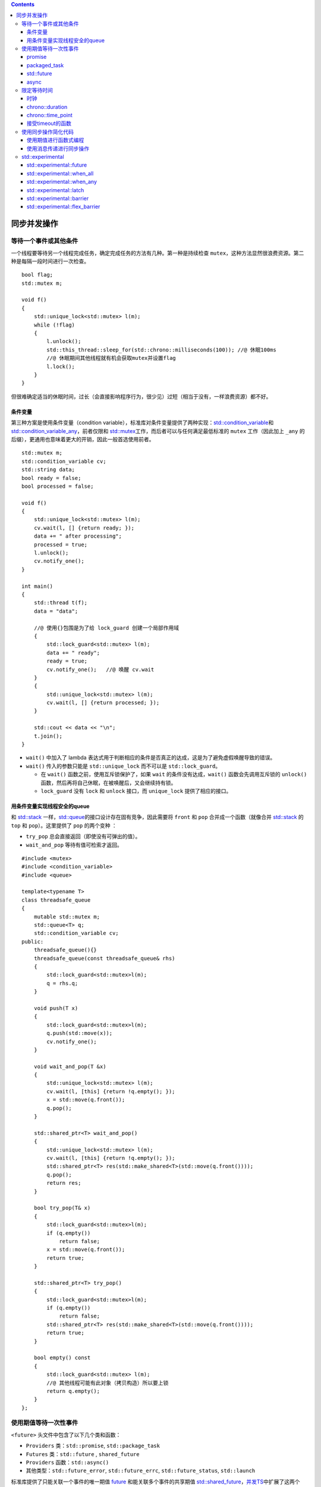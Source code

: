.. contents::
   :depth: 3
..

同步并发操作
============

等待一个事件或其他条件
----------------------

一个线程要等待另一个线程完成任务，确定完成任务的方法有几种。第一种是持续检查
``mutex``\ ，这种方法显然很浪费资源。第二种是每隔一段时间进行一次检查。

::

   bool flag;
   std::mutex m;

   void f()
   {
       std::unique_lock<std::mutex> l(m);
       while (!flag)
       {
           l.unlock();
           std::this_thread::sleep_for(std::chrono::milliseconds(100)); //@ 休眠100ms
           //@ 休眠期间其他线程就有机会获取mutex并设置flag
           l.lock();
       }
   }

但很难确定适当的休眠时间，过长（会直接影响程序行为，很少见）过短（相当于没有，一样浪费资源）都不好。

条件变量
~~~~~~~~

第三种方案是使用条件变量（condition
variable），标准库对条件变量提供了两种实现：\ `std::condition_variable <https://en.cppreference.com/w/cpp/thread/condition_variable>`__\ 和
`std::condition_variable_any <https://en.cppreference.com/w/cpp/thread/condition_variable_any>`__\ ，前者仅限和
`std::mutex <https://en.cppreference.com/w/cpp/thread/mutex>`__\ 工作，而后者可以与任何满足最低标准的
``mutex`` 工作（因此加上 ``_any``
的后缀），更通用也意味着更大的开销，因此一般首选使用前者。

::

   std::mutex m;
   std::condition_variable cv;
   std::string data;
   bool ready = false;
   bool processed = false;

   void f()
   {
       std::unique_lock<std::mutex> l(m);
       cv.wait(l, [] {return ready; });
       data += " after processing";
       processed = true;
       l.unlock();
       cv.notify_one();
   }

   int main()
   {
       std::thread t(f);
       data = "data";

       //@ 使用{}包围是为了给 lock_guard 创建一个局部作用域
       {
           std::lock_guard<std::mutex> l(m);
           data += " ready";
           ready = true;
           cv.notify_one();   //@ 唤醒 cv.wait
       }
       {
           std::unique_lock<std::mutex> l(m);
           cv.wait(l, [] {return processed; });
       }

       std::cout << data << "\n";
       t.join();
   }

-  ``wait()`` 中加入了 lambda
   表达式用于判断相应的条件是否真正的达成，这是为了避免虚假唤醒导致的错误。
-  ``wait()`` 传入的参数只能是 ``std::unique_lock`` 而不可以是
   ``std::lock_guard``\ 。

   -  在 ``wait()`` 函数之前，使用互斥锁保护了，如果 ``wait``
      的条件没有达成，\ ``wait()`` 函数会先调用互斥锁的 ``unlock()``
      函数，然后再将自己休眠，在被唤醒后，又会继续持有锁。
   -  ``lock_guard`` 没有 ``lock`` 和 ``unlock`` 接口，而
      ``unique_lock`` 提供了相应的接口。

用条件变量实现线程安全的queue
~~~~~~~~~~~~~~~~~~~~~~~~~~~~~

和 `std::stack <https://en.cppreference.com/w/cpp/container/stack>`__
一样，\ `std::queue <https://en.cppreference.com/w/cpp/container/queue>`__\ 的接口设计存在固有竞争，因此需要将
``front`` 和 ``pop`` 合并成一个函数（就像合并
`std::stack <https://en.cppreference.com/w/cpp/container/stack>`__ 的
``top`` 和 ``pop``\ ）。这里提供了 ``pop`` 的两个变种 ：

-  ``try_pop`` 总会直接返回（即使没有可弹出的值）。
-  ``wait_and_pop`` 等待有值可检索才返回。

::

   #include <mutex>
   #include <condition_variable>
   #include <queue>

   template<typename T>
   class threadsafe_queue
   {
       mutable std::mutex m;
       std::queue<T> q;
       std::condition_variable cv;
   public:
       threadsafe_queue(){}
       threadsafe_queue(const threadsafe_queue& rhs)
       {
           std::lock_guard<std::mutex>l(m);
           q = rhs.q;
       }

       void push(T x)
       {
           std::lock_guard<std::mutex>l(m);
           q.push(std::move(x));
           cv.notify_one();
       }

       void wait_and_pop(T &x)
       {
           std::unique_lock<std::mutex> l(m);
           cv.wait(l, [this] {return !q.empty(); });
           x = std::move(q.front());
           q.pop();
       }

       std::shared_ptr<T> wait_and_pop()
       {
           std::unique_lock<std::mutex> l(m);
           cv.wait(l, [this] {return !q.empty(); });
           std::shared_ptr<T> res(std::make_shared<T>(std::move(q.front())));
           q.pop();
           return res;
       }

       bool try_pop(T& x)
       {
           std::lock_guard<std::mutex>l(m);
           if (q.empty())
               return false;
           x = std::move(q.front());
           return true;
       }

       std::shared_ptr<T> try_pop()
       {
           std::lock_guard<std::mutex>l(m);
           if (q.empty())
               return false;
           std::shared_ptr<T> res(std::make_shared<T>(std::move(q.front())));
           return true;
       }

       bool empty() const
       {
           std::lock_guard<std::mutex> l(m);
           //@ 其他线程可能有此对象（拷贝构造）所以要上锁
           return q.empty();
       }
   };

使用期值等待一次性事件
----------------------

``<future>`` 头文件中包含了以下几个类和函数：

-  ``Providers`` 类：\ ``std::promise``, ``std::package_task``
-  ``Futures`` 类：\ ``std::future`` , ``shared_future``
-  ``Providers`` 函数：\ ``std::async()``
-  其他类型：\ ``std::future_error``, ``std::future_errc``,
   ``std::future_status``, ``std::launch``

标准库提供了只能关联一个事件的唯一期值
`future <https://en.cppreference.com/w/cpp/thread/future>`__
和能关联多个事件的共享期值
`std::shared_future <https://en.cppreference.com/w/cpp/thread/shared_future>`__\ ，\ `并发TS <https://en.cppreference.com/w/cpp/experimental/concurrency>`__\ 中扩展了这两个类，分别为
`experimental::future <https://en.cppreference.com/w/cpp/experimental/future>`__\ 和
`experimental::shared_future <https://en.cppreference.com/w/cpp/experimental/shared_future>`__
。

最简单的一次性事件就是运行在后台的计算结果，而
`std::thread <https://en.cppreference.com/w/cpp/thread/thread>`__\ 不能获取返回值：

::

   int f()
   {
       return 1;
   }

   int main()
   {
       std::thread t(f); //@ 如何读取f的返回值？
       t.join();
   }

promise
~~~~~~~

`promise <https://en.cppreference.com/w/cpp/thread/promise>`__
是一个模板类

-  T 为 `promise <https://en.cppreference.com/w/cpp/thread/promise>`__
   对象保存的值的类型，R 可以是 ``void`` 类型，此时
   `promise::set_value <https://en.cppreference.com/w/cpp/thread/promise/set_value>`__
   不接受任何参数，仅用于通知关联的
   `future::get <https://en.cppreference.com/w/cpp/thread/future/get>`__
   解除阻塞。
-  `promise <https://en.cppreference.com/w/cpp/thread/promise>`__
   保存的值可被与之关联的
   `future <https://en.cppreference.com/w/cpp/thread/future>`__
   读取，读取操作可以发生在其它线程。
-  `promise <https://en.cppreference.com/w/cpp/thread/promise>`__ 允许
   ``move``
   语义(右值构造，右值赋值)，但不允许拷贝(拷贝构造、赋值)，\ `future <https://en.cppreference.com/w/cpp/thread/future>`__
   亦然。
-  `promise <https://en.cppreference.com/w/cpp/thread/promise>`__ 和
   `future <https://en.cppreference.com/w/cpp/thread/future>`__
   合作共同实现了多线程间通信。

设置std::promise的值
^^^^^^^^^^^^^^^^^^^^

`promise::set_value <https://en.cppreference.com/w/cpp/thread/promise/set_value>`__
可以设置 `promise <https://en.cppreference.com/w/cpp/thread/promise>`__
中保存的值，该值最终会被与之关联的
`future::get <https://en.cppreference.com/w/cpp/thread/future/get>`__
读取到。

-  `promise::set_value <https://en.cppreference.com/w/cpp/thread/promise/set_value>`__
   只能被调用一次，多次调用会抛出
   `future_error <https://en.cppreference.com/w/cpp/thread/future_error>`__
   异常。事实上
   `promise::set_value <https://en.cppreference.com/w/cpp/thread/promise/set_value>`__
   函数会改变
   `promise <https://en.cppreference.com/w/cpp/thread/promise>`__
   的状态为 ``ready``\ ，再次调用时发现状态已要是
   ``reday``\ 了，则抛出异常。

::

   #include <iostream> 
   #include <thread>  
   #include <string>   
   #include <future>   
   #include <chrono>  
   using namespace std::chrono;

   void read(std::future<std::string> *future) {
       //@ future会一直阻塞，一直到有值到来
       std::cout << future->get() << std::endl;
   }

   int main() {
       //@ promise 相当于生产者
       std::promise<std::string> promise;
       //@ future 相当于消费者, 右值构造
       std::future<std::string> future = promise.get_future();
       //@ 另一线程中通过future来读取promise的值
       std::thread t(read, &future);
       //@ 让read等一会儿:)
       std::this_thread::sleep_for(seconds(1));
       
       promise.set_value("hello future");
       t.join();

       return 0;
   }

-  在 `promise <https://en.cppreference.com/w/cpp/thread/promise>`__
   构造时，\ `promise <https://en.cppreference.com/w/cpp/thread/promise>`__
   对象会与共享状态关联起来，这个共享状态可以存储一个 T
   类型的值或者一个由 ``std::exception`` 派生出来的异常值。
-  通过
   `promise::get_future <https://en.cppreference.com/w/cpp/thread/promise/get_future>`__
   调用获得的
   `future <https://en.cppreference.com/w/cpp/thread/future>`__ 与
   `promise <https://en.cppreference.com/w/cpp/thread/promise>`__
   共享相同的共享状态。

当std::promise不设置值
^^^^^^^^^^^^^^^^^^^^^^

如果 `promise <https://en.cppreference.com/w/cpp/thread/promise>`__
直到销毁时，都未设置过任何值，则
`promise <https://en.cppreference.com/w/cpp/thread/promise>`__
会在析构时自动设置为
`future_error <https://en.cppreference.com/w/cpp/thread/future_error>`__\ ，这会造成
`future::get <https://en.cppreference.com/w/cpp/thread/future/get>`__
抛出
`future_error <https://en.cppreference.com/w/cpp/thread/future_error>`__
异常。

::

   void read(std::future<int> future) {
       try {
           future.get();
       }
       catch (std::future_error &e) {
           std::cerr << e.code() << "\n" << e.what() << std::endl;
       }
   }

   int main() {
       std::thread thread;
       {
           std::promise<int> promise;
           thread = std::thread(read, promise.get_future());
       }
       thread.join();

       return 0;
   }

将异常存储于期值中
^^^^^^^^^^^^^^^^^^

通过\ `promise::set_exception <https://en.cppreference.com/w/cpp/thread/promise/set_exception>`__
函数可以设置自定义异常，该异常最终会被传递到
`future <https://en.cppreference.com/w/cpp/thread/future>`__ ，并在其
`future::get <https://en.cppreference.com/w/cpp/thread/future/get>`__
函数中被抛出。

::

   int f(int x)
   {
       if (x < 0)
       {
           throw std::out_of_range("x < 0");
       }
       return 1;
   }

   int main()
   {
       std::promise<int> ps;
       auto ft = ps.get_future();
       std::thread t([&ps]
       {
           try
           {
               ps.set_value(f(-1)); //@ 此时还没有存储异常
           }
           catch (...)
           {
               ps.set_exception(std::current_exception()); //@ 存储异常
           }
       });
       t.join();
       ft.get(); 
   }

`promise <https://en.cppreference.com/w/cpp/thread/promise>`__
支持自定义异常：

::

   #include <iostream>
   #include <future>
   #include <thread>
   #include <exception>  
   #include <stdexcept>  

   void catch_error(std::future<void> &future) {
       try {
           future.get();
       }
       catch (std::logic_error &e) {
           std::cerr << "logic_error: " << e.what() << std::endl;
       }
   }

   int main() {
       std::promise<void> promise;
       std::future<void> future = promise.get_future();

       std::thread thread(catch_error, std::ref(future));
       //@ 自定义异常需要使用make_exception_ptr转换一下
       promise.set_exception(
           std::make_exception_ptr(std::logic_error("caught")));

       thread.join();
       return 0;
   }

std::promise所在线程退出
^^^^^^^^^^^^^^^^^^^^^^^^

`promise <https://en.cppreference.com/w/cpp/thread/promise>`__
支持定制线程退出时的行为：

-  `promise::set_value_at_thread_exit <https://en.cppreference.com/w/cpp/thread/promise/set_value_at_thread_exit>`__
   设置共享状态的值，但是不将共享状态的标志设置为
   ``ready``\ ，当线程退出时该
   `promise <https://en.cppreference.com/w/cpp/thread/promise>`__
   对象会自动设置为 ``ready``\ 。如果某个
   `future <https://en.cppreference.com/w/cpp/thread/future>`__ 对象与该
   `promise <https://en.cppreference.com/w/cpp/thread/promise>`__
   对象的共享状态相关联，并且该
   `future <https://en.cppreference.com/w/cpp/thread/future>`__ 正在调用
   `future::get <https://en.cppreference.com/w/cpp/thread/future/get>`__\ ，则调用
   `future::get <https://en.cppreference.com/w/cpp/thread/future/get>`__
   的线程会被阻塞，当线程退出时，调用
   `future::get <https://en.cppreference.com/w/cpp/thread/future/get>`__
   的线程解除阻塞，同时返回
   `promise::set_value_at_thread_exit <https://en.cppreference.com/w/cpp/thread/promise/set_value_at_thread_exit>`__
   所设置的值。注意，该函数已经设置了
   `promise <https://en.cppreference.com/w/cpp/thread/promise>`__
   共享状态的值
-  `promise::set_exception_at_thread_exit <https://en.cppreference.com/w/cpp/thread/promise/set_exception_at_thread_exit>`__
   线程退出时，\ `future <https://en.cppreference.com/w/cpp/thread/future>`__
   则抛出该函数指定的异常。

packaged_task
~~~~~~~~~~~~~

`packaged_task <https://en.cppreference.com/w/cpp/thread/packaged_task>`__
对一个函数或可调用对象绑定一个期望，当
`packaged_task <https://en.cppreference.com/w/cpp/thread/packaged_task>`__
的对象被调用时，它就会调用相关函数或者可调用对象，将期望状态设置为就绪，返回值也会被存储为相关数据。

-  `packaged_task <https://en.cppreference.com/w/cpp/thread/packaged_task>`__
   的模板参数是一个函数签名，当实例化一个
   `packaged_task <https://en.cppreference.com/w/cpp/thread/packaged_task>`__
   对象时，需要传入一个函数或者可调用对象，这个函数或可调用对象需要指定能接收指定的参数和返回可转换为指定返回类型的值。
-  `packaged_task <https://en.cppreference.com/w/cpp/thread/packaged_task>`__
   支持 ``move``\ ，但不支持拷贝。

::

   #include <thread>   
   #include <future>  
   #include <iostream> 

   int sum(int a, int b) {
       return a + b;
   }

   int main() {
       std::packaged_task<int(int, int)> task(sum);
       std::future<int> future = task.get_future();
       std::thread t(std::move(task), 1, 2);
       //@ 等待异步计算结果
       std::cout << "1 + 2 => " << future.get() << std::endl;

       t.join();
       return 0;
   }

packaged_task::valid
^^^^^^^^^^^^^^^^^^^^

`packaged_task <https://en.cppreference.com/w/cpp/thread/packaged_task>`__
除了可以通过可调用对象构造外，还支持缺省构造。但此时构造的对象不能直接使用，需通过右值赋值操作设置了可调用对象或函数后才可使用。判断一个
`packaged_task <https://en.cppreference.com/w/cpp/thread/packaged_task>`__
是否可使用，可通过其成员函数
`packaged_task::valid <https://en.cppreference.com/w/cpp/thread/packaged_task/valid>`__
来判断。

::

   int main() {
       std::packaged_task<void()> task; //@ 缺省构造、默认构造
       std::cout << std::boolalpha << task.valid() << std::endl; //@ false

       std::packaged_task<void()> task2(std::move(task)); //@ 移动构造
       std::cout << std::boolalpha << task.valid() << std::endl; //@ false

       task = std::packaged_task<void()>([]() {});  //@ 移动赋值, 可调用对象
       std::cout << std::boolalpha << task.valid() << std::endl; //@ true

       return 0;
   }

packaged_task::operator()
^^^^^^^^^^^^^^^^^^^^^^^^^

`packaged_task::operator() <https://en.cppreference.com/w/cpp/thread/packaged_task/operator()>`__
的返回值是 ``void``\ ，即无返回值。因为
`packaged_task <https://en.cppreference.com/w/cpp/thread/packaged_task>`__
的设计主要是用来进行异步调用，因此
`packaged_task::operator() <https://en.cppreference.com/w/cpp/thread/packaged_task/operator()>`__
的计算结果是通过
`future::get <https://en.cppreference.com/w/cpp/thread/future/get>`__
来获取的。该函数会忠实地将计算结果反馈给
`future <https://en.cppreference.com/w/cpp/thread/future>`__
，即使抛出异常(此时
`future::get <https://en.cppreference.com/w/cpp/thread/future/get>`__
也会抛出同样的异常)。

::

   int main() {
       std::packaged_task<void()> convert([]() {
           throw std::logic_error("will catch in future");
       });
       std::future<void> future = convert.get_future();

       convert(); //@ 异常不会在此处抛出

       try {
           future.get();
       }
       catch (std::logic_error &e) {
           std::cerr << typeid(e).name() << ": " << e.what() << std::endl;
       }

       return 0;
   }

std::packaged_taskn所在线程退出时
^^^^^^^^^^^^^^^^^^^^^^^^^^^^^^^^^

`packaged_task::make_ready_at_thread_exit <https://en.cppreference.com/w/cpp/thread/packaged_task/make_ready_at_thread_exit>`__
函数接收的参数与
`packaged_task::operator() <https://en.cppreference.com/w/cpp/thread/packaged_task/operator()>`__
一样，行为也一样。只有一点差别，那就是不会将计算结果立刻反馈给
`future <https://en.cppreference.com/w/cpp/thread/future>`__\ ，而是在其执行时所在的线程结束后，
`future::get <https://en.cppreference.com/w/cpp/thread/future/get>`__
才会取得结果。

std::packaged_task::reset
^^^^^^^^^^^^^^^^^^^^^^^^^

与 `promise <https://en.cppreference.com/w/cpp/thread/promise>`__
不一样， `promise <https://en.cppreference.com/w/cpp/thread/promise>`__
仅可以执行一次
`promise::set_value <https://en.cppreference.com/w/cpp/thread/promise/set_value>`__
或
`promise::set_exception <https://en.cppreference.com/w/cpp/thread/promise/set_exception>`__
函数，但
`packaged_task <https://en.cppreference.com/w/cpp/thread/packaged_task>`__
可以执行多次，其奥秘就是
`packaged_task::reset <https://en.cppreference.com/w/cpp/thread/packaged_task/reset>`__
函数。\ `packaged_task::reset <https://en.cppreference.com/w/cpp/thread/packaged_task/reset>`__
重新构造了
`promise <https://en.cppreference.com/w/cpp/thread/promise>`__
，\ `packaged_task::reset <https://en.cppreference.com/w/cpp/thread/packaged_task/reset>`__
操作并不会影响之前调用的\ `packaged_task::make_ready_at_thread_exit <https://en.cppreference.com/w/cpp/thread/packaged_task/make_ready_at_thread_exit>`__
结果，也即之前的定制的行为在线程退出时仍会发生。

多线程GUI更新示例
^^^^^^^^^^^^^^^^^

很多GUI架构要求用指定线程更新GUI，如果另一个线程要更新GUI，就需要发送信消息给指定线程。使用
`packaged_task <https://en.cppreference.com/w/cpp/thread/packaged_task>`__
即可实现此功能。

::

   std::mutex m;
   std::deque<std::packaged_task<void()>> d;

   //@ 更新GUI的线程
   void gui_thread()
   {
       while (!gui_shutdown_message_received()) //@ 未收到终止消息则一直轮询
       {
           process_gui_message(); //@ 处理收到的消息
           std::packaged_task<void()> pt;
           {
               std::lock_guard<std::mutex> l(m);
               if (d.empty())
                   continue; //@ 任务队列为空时，继续循环
               pt = std::move(d.front());
               d.pop_front();
           }
           pt(); //@ 执行任务，当任务执行完成时，其状态会被设置为就绪状态
       }
   }

   std::thread t(gui_thread);

   //@ 将一个任务传入队列
   template<typename F>
   std::future<void> postTask(F f)
   {
       std::packaged_task<void()> pt(f); //@ 提供一个打包好的任务
       std::future<void> res = pt.get_future(); //@ 获取期望
       std::lock_guard<std::mutex> l(m);
       d.push_back(std::move(pt));
       return res;
   }

std::future
~~~~~~~~~~~

-  `future::get <https://en.cppreference.com/w/cpp/thread/future/get>`__
   会一直阻塞，直到获取到结果或异步任务抛出异常。
-  `future::share <https://en.cppreference.com/w/cpp/thread/future/share>`__
   允许
   ``move``\ ，但是不允许拷贝。。\ `future::share <https://en.cppreference.com/w/cpp/thread/future/share>`__
   通过引用计数的方式实现了多实例共享同一状态，但有计数就伴随着同步开销(无锁的原子操作也是有开销的)，性能会稍有下降。因此
   C++11 要求程序员显式调用该函数，以表明用户对由此带来的开销负责。
-  `future::wait <https://en.cppreference.com/w/cpp/thread/future/wait>`__
   等待，直到数据就绪。数据就绪时，通过get函数，无等待即可获得数据。
-  `future::wait_for <https://en.cppreference.com/w/cpp/thread/future/wait_for>`__
   和
   `future::wait_until <https://en.cppreference.com/w/cpp/thread/future/wait_until>`__
   主要是用来进行超时等待的。\ `future::wait_for <https://en.cppreference.com/w/cpp/thread/future/wait_for>`__
   等待指定时长，
   `future::wait_until <https://en.cppreference.com/w/cpp/thread/future/wait_until>`__
   则等待到指定的时间点。返回值有3种状态：

   -  ``ready`` - 数据已就绪，可以通过get获取了。
   -  ``timeout`` - 超时，数据还未准备好。
   -  ``deferred`` - 这个和 ``std::async`` 相关，表明无需
      ``wait``\ ，异步函数将在 ``get`` 时执行。

-  `future::valid <https://en.cppreference.com/w/cpp/thread/future/valid>`__
   判断当前实例是否有效。\ `future <https://en.cppreference.com/w/cpp/thread/future>`__
   主要是用来获取异步任务结果的，作为消费方出现，单独构建出来的实例没意义，因此为
   ``false``\ 。当与其它生产方(Provider)通过共享状态关联后，才会变得有效，\ `future <https://en.cppreference.com/w/cpp/thread/future>`__
   才会发挥实际的作用。C++11
   中有下面几种Provider，从这些Provider可获得有效的
   `future <https://en.cppreference.com/w/cpp/thread/future>`__ 实例：

   -  `std::async <https://en.cppreference.com/w/cpp/thread/async>`__
   -  `promise::get_future <https://en.cppreference.com/w/cpp/thread/promise/get_future>`__
   -  `packaged_task::get_future <https://en.cppreference.com/w/cpp/thread/packaged_task/get_future>`__

共享状态
^^^^^^^^

共享状态其本质就是单生产者-单消费者的多线程并发模型。

无论是 `promise <https://en.cppreference.com/w/cpp/thread/promise>`__
还是
`packaged_task <https://en.cppreference.com/w/cpp/thread/packaged_task>`__
都是通过共享状态，实现与
`future <https://en.cppreference.com/w/cpp/thread/future>`__ 通信的。

shared_future
^^^^^^^^^^^^^

`future <https://en.cppreference.com/w/cpp/thread/future>`__\ 调用
`future::get <https://en.cppreference.com/w/cpp/thread/future/get>`__
后就无法再次
`future::get <https://en.cppreference.com/w/cpp/thread/future/get>`__\ ，也就是说只能获取一次数据，此外还会导致所在线程与其他线程数据不同步。\ `std::shared_future <https://en.cppreference.com/w/cpp/thread/shared_future>`__
就可以解决此问题。

::

   std::promise<int> ps;
   std::future<int> ft(ps.get_future());
   assert(ft.valid());
   std::shared_future<int> sf(std::move(ft));
   assert(!ft.valid());
   assert(sf.valid());

也可以直接构造：

::

   std::promise<int> ps;
   //@ std::future隐式转换为std::shared_future
   std::shared_future<int> sf(ps.get_future());

用
`future::share <https://en.cppreference.com/w/cpp/thread/future/share>`__
可以直接生成
`std::shared_future <https://en.cppreference.com/w/cpp/thread/shared_future>`__\ ，这样就可以直接用
``auto`` 简化声明
`std::shared_future <https://en.cppreference.com/w/cpp/thread/shared_future>`__
。

::

   std::promise<int> ps;
   auto sf = ps.get_future().share();

每一个
`std::shared_future <https://en.cppreference.com/w/cpp/thread/shared_future>`__\ 对象上返回的结果不同步，为了避免多线程访问同一
`std::shared_future <https://en.cppreference.com/w/cpp/thread/shared_future>`__\ 对象时的数据竞争就必须加锁保护。更好的方法是给每个线程拷贝一个
`std::shared_future <https://en.cppreference.com/w/cpp/thread/shared_future>`__\ 对象，这样就可以安全访问而无需加锁。

async
~~~~~

使用 `std::async <https://en.cppreference.com/w/cpp/thread/async>`__
可以启动一个异步任务，它返回一个持有计算结果的
`future <https://en.cppreference.com/w/cpp/thread/future>`__\ ，通过
`future::get <https://en.cppreference.com/w/cpp/thread/future/get>`__\ 即可阻塞线程，直到期值的状态为
``ready``\ 并返回该结果。

::

   #include <iostream>
   #include <thread>
   #include <future>

   int f()
   {
       return 1;
   }

   int main()
   {
       std::future<int> ft = std::async(f);
       std::cout << ft.get()<<"\n"; //@ 1
   }

`std::async <https://en.cppreference.com/w/cpp/thread/async>`__\ 和
`std::thread <https://en.cppreference.com/w/cpp/thread/thread>`__\ 一样支持额外的函数参数：

::

   //@ 函数
   int f(int);
   auto ft = std::async(f, 42);

   //@ 成员函数
   struct A {
       int x{0};
       int f(int)
       {
           x++;
           return 1;
       }
   };

   A a;
   auto ft1 = std::async(&A::f, &a, 42); //@ 调用 p->f(42),p是指向a的对象
   auto ft2 = std::async(&A::f, a, 42); //@ 调用 tmpa.f(42),tmpa是a的副本

   //@ 函数对象
   struct A {
       int operator()(int);
   };

   A a;
   auto ft1 = std::async(A(), 42); //@ 调用tmpa(42)，tmpa由A的移动构造函数获得
   auto ft2 = std::async(std::ref(a), 42); //@ 调用a(42)

`std::async <https://en.cppreference.com/w/cpp/thread/async>`__
还可以设置第一个参数为线程的创建策略：

-  ``std::launch::async``\ ：函数必须异步执行，即运行在不同的线程上。
-  ``std::launch::deferred``\ ：当其它线程调用
   `future::get <https://en.cppreference.com/w/cpp/thread/future/get>`__
   时，将调用非异步形式。
-  ``std::launch::async | std::launch::deferred``
   ：不指定时的默认启动策略是对两者进行或运算的结果。

::

   int f();
   auto ft1 = std::async(std::launch::async, f);
   auto ft2 = std::async(std::launch::deferred, f);
   auto ft3 = std::async(std::launch::async | std::launch::deferred, f);

限定等待时间
------------

超时方式：

-  一种是“时延”的超时方式，需要指定一段时间(例如，30毫秒)；处理持续时间的变量以
   ``_for`` 作为后缀。
-  另一种是“绝对”超时方式，需要指定一个时间点(例如，2020年1月30日)；处理绝对时间的变量以
   ``_until`` 作为后缀。

时钟
~~~~

对于标准库来说，时钟就是时间信息源。具体来说，时钟是提供了四种信息的类：

-  当前时间：如：
   `chrono::system_clock::now() <https://en.cppreference.com/w/cpp/chrono/system_clock/now>`__
-  时间类型：\ `chrono::time_point <https://en.cppreference.com/w/cpp/chrono/time_point>`__
-  时钟节拍（一个嘀嗒的周期）：一般一秒有25个节拍，一个周期则为
   `std::ratio <https://en.cppreference.com/w/cpp/numeric/ratio/ratio>`__
-  通过时钟节拍的分布，判断时钟是否稳定（steady，匀速）：

   -  `chrono::system_clock <https://en.cppreference.com/w/cpp/chrono/system_clock>`__
      是不稳定的，它代表了系统时钟的“实际时间”，并且提供了函数可将时间点转化为time_t
      类型的值。因为时钟是可调的，这种调节可能造成的是，首次调用
      ``now()`` 返回的时间要早于上次调用 ``now()``
      所返回的时间，这就违反了节拍频率的均匀分布。
   -  `chrono::steady_clock <https://en.cppreference.com/w/cpp/chrono/steady_clock>`__
      能够提供一个稳定时钟。
   -  `chrono::steady_clock <https://en.cppreference.com/w/cpp/chrono/high_resolution_clock>`__
      最小节拍最高精度的时钟。

打印当前的系统时间：

::

   #include <iostream>
   #include <ctime>
   #include <chrono>
   #include <iomanip>

   int main()
   {
       std::chrono::system_clock::time_point now = std::chrono::system_clock::now();
       std::time_t now_c = std::chrono::system_clock::to_time_t(now);
       //@  %F即%Y-%m-%d，%T即%H:%M:%S
       std::cout << std::put_time(std::localtime(&now_c),"%F %T")<<"\n"; 
   }

chrono::duration
~~~~~~~~~~~~~~~~

标准库提供了表示时间间隔类型的 `chrono::duration
<> <https://en.cppreference.com/w/cpp/chrono/duration>`__
,它是一个函数模板：

-  第一个模板参数是一个类型表示(比如，\ ``int``\ ，\ ``long`` 或
   ``double``)。
-  第二个模板参数是指定部分，表示每一个单元所用秒数。

::

   std::chrono::duration<short, std::ratio<60, 1>> //@ 分钟级
   std::chrono::duration<double, std::ratio<1, 1000>> //@ 毫秒级

标准库在 ``std::chrono`` 命名空间内，为延时变量提供一系列预定义类型：

-  ``chrono::nanoseconds`` (纳秒)
-  ``chrono::microseconds`` (微秒)
-  ``chrono::milliseconds`` (毫秒)
-  ``chrono::seconds`` (秒)
-  ``chrono::minutes`` (分)
-  ``chrono::hours`` (时)

不同
`chrono::duration <https://en.cppreference.com/w/cpp/chrono/duration>`__
之间的转换使用 ``chrono::duration_cast<>``\ ：

::

   std::chrono::milliseconds ms(54802);
   //@ 这里的结果就是截断的，而不是进行了舍入，所以s最后的值将为54
   std::chrono::seconds s=
          std::chrono::duration_cast<std::chrono::seconds>(ms);

在时延中可以通过 ``count()`` 成员函数获得单位时间的数量。例如：

::

   std::chrono::milliseconds(1234).count(); //@ 结果是 1234

`chrono::duration <https://en.cppreference.com/w/cpp/chrono/duration>`__
支持四则运算：

::

   using namespace std::chrono_literals;
   auto x = 1h;
   auto y = 15min;
   auto z = x - 2 * y;
   std::cout << z.count(); //@ 30

使用
`chrono::duration <https://en.cppreference.com/w/cpp/chrono/duration>`__
即可设置等待时间：

::

   std::future<int> f=std::async(some_task);
   if(f.wait_for(std::chrono::milliseconds(35))==std::future_status::ready)
     do_something_with(f.get());

-  基于时延的等待是使用内部库提供的稳定时钟，来进行计时的；所以，即使系统时钟在等待时被调整(向前或向后)，35毫秒的时延在这里意味着，的确耗时35毫秒。

-  当然，难以预料的系统调度和不同操作系统的时钟精度都意味着：在线程中，从调用到返回的实际时间可能要比35毫秒长。

C++14 的
`std::chrono_literals <https://en.cppreference.com/w/cpp/language/user_literal%23Standard_library>`__
提供了表示时间的后缀：

::

   using namespace std::chrono_literals;
   auto x = 45min; //@ 等价于std::chrono::minutes(45)
   std::cout << x.count(); //@ 45
   auto y = std::chrono::duration_cast<std::chrono::seconds>(x);
   std::cout << y.count(); //@ 2700
   auto z = std::chrono::duration_cast<std::chrono::hours>(x);
   std::cout << z.count(); //@ 0（转换会截断）

标准库通过字面值运算符模板实现此后缀功能:

::

   constexpr std::chrono::minutes operator ""min(unsigned long long m)
   {
       return std::chrono::minutes(m);
   }

chrono::time_point
~~~~~~~~~~~~~~~~~~

`chrono::time_point<> <https://en.cppreference.com/w/cpp/chrono/time_point>`__
是表示时间点的模板：

-  第一个参数用来指定所要使用的时钟。
-  第二个函数参数用来表示时间的计量单位。

::

   std::chrono::time_point<std::chrono::system_clock, std::chrono::seconds>

可以通过对指定
`chrono::time_point <https://en.cppreference.com/w/cpp/chrono/time_point>`__
类型使用
`chrono::time_since_epoch <https://en.cppreference.com/w/cpp/chrono/time_point/time_since_epoch>`__
来获取时间戳。这个成员函数会返回一个时延值，这个时延值是指定时间点到时钟的
unix 时间戳锁用时。

::

   const auto p1 = std::chrono::system_clock::now();
   std::cout << "hours since epoch: "
       << std::chrono::duration_cast<std::chrono::seconds>(
       p1.time_since_epoch()).count()
       << '\n';

`chrono::time_point <https://en.cppreference.com/w/cpp/chrono/time_point>`__
可以加减
`chrono::duration <https://en.cppreference.com/w/cpp/chrono/duration>`__
来获得一个新的时间点：

::

   using namespace std::chrono_literals;
   auto x = std::chrono::high_resolution_clock::now();
   auto y = x + 1s;
   std::cout << std::chrono::duration_cast<std::chrono::milliseconds>(y - x).count();

两个
`chrono::time_point <https://en.cppreference.com/w/cpp/chrono/time_point>`__
也能相减：

::

   auto start = std::chrono::high_resolution_clock::now();
   doSomething();
   auto stop = std::chrono::high_resolution_clock::now();
   std::cout << std::chrono::duration_cast<std::chrono::milliseconds>(stop - start).count();

使用绝对的时间点来设置等待时间：

::

   std::condition_variable cv;
   bool done;
   std::mutex m;

   bool wait_loop()
   {
       const auto timeout = std::chrono::steady_clock::now() + std::chrono::milliseconds(500);
       std::unique_lock<std::mutex> l(m);
       while (!done)
       {
           if (cv.wait_until(l, timeout) == std::cv_status::timeout) break;
       }
       return done;
   }

接受timeout的函数
~~~~~~~~~~~~~~~~~

``timeout`` 可以用于休眠，比如
`std::this_thread::sleep_for <https://en.cppreference.com/w/cpp/thread/sleep_for>`__
和
`std::this_thread::sleep_until <https://en.cppreference.com/w/cpp/thread/sleep_until>`__\ ，此外
``timeout`` 还能配合条件变量、期值甚至 ``mutex`` 使用。

`std::mutex <https://en.cppreference.com/w/cpp/thread/mutex>`__\ 和
`std::recursive_mutex <https://en.cppreference.com/w/cpp/thread/recursive_mutex>`__
不支持timeout，而
`std::timed_mutex <https://en.cppreference.com/w/cpp/thread/timed_mutex>`__\ 和
`std::recursive_timed_mutex <https://en.cppreference.com/w/cpp/thread/recursive_timed_mutex>`__
支持，它们提供了
`try_lock_for <https://en.cppreference.com/w/cpp/thread/timed_mutex/try_lock_for>`__
和
`try_lock_until <https://en.cppreference.com/w/cpp/thread/timed_mutex/try_lock_until>`__
。

支持timeout的函数有：

|image0|

使用同步操作简化代码
--------------------

使用期值进行函数式编程
~~~~~~~~~~~~~~~~~~~~~~

FP(functional programming) 不会改变外部状态，不修改共享数据就不存在 race
condition，因此也就没有必要使用锁。

以快速排序为例：

|image1|

快速排序的顺序实现（虽然接口是函数式，但考虑到FP实现需要大量拷贝操作，所以内部使用命令式）。

::

   template<typename T>
   std::list<T> quicksort(std::list<T> lst)
   {
       if (lst.empty())
           return lst;
       std::list<T> res;
       //@ std::list::splice用于转移另一个list中的元素到目标list
       res.splice(res.begin(), lst, lst.begin()); //@ 将lst的首元素移到res中
       const T& firstVl = *res.begin();
       //@ std::partition按条件在原容器上划分为两部分
       //@ 并返回划分点（第一个不满足条件元素）的迭代器
       auto it = std::partition(lst.begin(), lst.end(), [&](const T& x) {return x < firstVl; });
       std::list<T> low;
       low.splice(low.end(),lst,lst.begin(),it); //@ 转移左半部分到low
       auto l(quicksort(std::move(low)));
       auto r(quicksort(std::move(lst)));
       res.splice(res.end(),r);
       res.splice(res.begin(), l);
       return res;
   }

使用期值实现并行的快速排序：

::

   template<typename T>
   std::list<T> quicksort_fp(std::list<T> lst)
   {
       if (lst.empty())
           return lst;
       std::list<T> res;
       res.splice(res.begin(), lst, lst.begin());
       const T& firstVl = *res.begin();
       auto it = std::partition(lst.begin(), lst.end(), [&](const T& x) {return x < firstVl; });
       std::list<T> low;
       low.splice(low.end(), lst, lst.begin(), it);
       //@ 用另一个线程对左半部分排序
       std::future<std::list<T>> l(std::async(&quicksort_fp<T>, std::move(low)));
       auto r(quicksort_fp(std::move(lst)));
       res.splice(res.end(), r);
       res.splice(res.begin(), l.get()); // 获取future中的值
       return res;
   }

使用消息传递进行同步操作
~~~~~~~~~~~~~~~~~~~~~~~~

CSP(Communicating Sequential Processer)
的思路很简单，如果没有共享数据，每个线程可以完全独立地思考，其行为取决于收到的消息。因此每个线程实际上是一个状态机，收到一条消息时就以某种方式更新状态，并且还可能发送消息给其他线程。

真正的 CSP 没有共享数据，所有通信通过消息队列传递，但由于 C++
线程共享地址空间，因此无法强制实现这个要求。所以这就需要引入一些约定，作为应用或者库的作者，必须确保在线程间不会共享数据（当然为了通信，必须共享消息队列）。

考虑实现一个ATM应用，它需要处理取钱时和银行的交互，并控制物理机器对银行卡的反应。一个处理方法是分三个线程，分别处理物理机器、ATM逻辑、与银行的交互，线程间通过消息通讯而非共享数据，比如插卡时机器线程发送消息给逻辑线程，逻辑线程返回一条消息通知机器线程可以取出多少钱，一个简单的ATM逻辑的状态机建模如下：

|image2|

这个状态机可以用一个类实现，类中有一个表示状态的成员函数：

::

   struct card_inserted
   {
       std::string account;
   };

   class atm
   {
       messaging::receiver incoming;
       messaging::sender bank;
       messaging::sender interface_hardware;
       void (atm::*state)();
       std::string account;
       std::string pin;

       void waiting_for_card()
       {
           interface_hardware.send(display_enter_card());
           incoming.wait()
           .handle<card_inserted>([&](const card_inserted& msg)
           {
               account = msg.account;
               pin = "";
               interface_hardware.send(display_enter_pin());
               state = &atm::getting_pin;
           });
       }

       void getting_pin();
   public:
       void run()
       {
           state = &atm::waiting_for_card;
           try
           {
               for (;;) (this->*state)();
           }
           catch(const messaging::close_queue&) {}
       }
   };


   void atm::getting_pin()
   {
       incoming.wait()
       .handle<digit_pressed>([&](const digit_pressed& msg)
       {
           const unsigned pin_length = 4;
           pin += msg.digit;
           if (pin.length() == pin_length)
           {
               bank.send(verify_pin(account, pin, incoming));
               state = &atm::verifying_pin;
           }
       })
       .handle<clear_last_pressed>([&](const clear_last_pressed& msg)
       {
           if (!pin.empty()) pin.resize(pin.length() - 1);
       })
       .handle<cancel_pressed>([&](const cancel_pressed& msg)
       {
           state = &atm::done_processing;
       });
   }

这里不需要考虑同步和并发的问题，只要考虑在某个点接受和发送的消息。这个
ATM 逻辑的状态机与系统的其他部分各自运行在独立的线程上，这种设计方式称为
actor model，系统中有多个独立的 actor，actor
之间可以互相发送消息但不会共享状态，这种方式可以极大简化并发系统的设计。

std::experimental
-----------------

std::experimental::future
~~~~~~~~~~~~~~~~~~~~~~~~~

`并发TS <https://en.cppreference.com/w/cpp/experimental/concurrency>`__\ 中提供了
`experimental::promise <https://en.cppreference.com/w/cpp/experimental/concurrency/promise>`__
和
`experimental::packaged_task <https://en.cppreference.com/w/cpp/experimental/concurrency/packaged_task>`__\ ，与标准库唯一不同的是，它们返回
`experimental::future <https://en.cppreference.com/w/cpp/experimental/future>`__\ ，这个期值提供了持续性。

需要处理 `future <https://en.cppreference.com/w/cpp/thread/future>`__
的结果时，必须等待其调用成员函数，这很不方便。持续性带来的好处是数据就绪就进行处理，调用
`experimental::future::then <https://en.cppreference.com/w/cpp/experimental/future/then>`__\ 即可添加持续性。

::

   int f(std::experimental::future<int>);

   std::experimental::future<int> eft;
   auto ft1 = eft(); 
   /*
   std::experimental::future由本身的构造函数生成
   添加持续性并返回新的期值，该期值持有持续性调用的结果
   与std::async不同，不能传入f的参数
   因为参数已经在运行库中定义为了一个就绪的期值
   这里f的返回int，因此参数就是std::experimental::future<int>
   */
   auto ft2 = ft1.then(f);
   //@ then后原期值就无效了
   assert(!ft1.valid());
   assert(ft2.valid());

`std::async <https://en.cppreference.com/w/cpp/thread/async>`__\ 只能返回
`future <https://en.cppreference.com/w/cpp/thread/future>`__\ ，如果想返回
`experimental::future <https://en.cppreference.com/w/cpp/experimental/future>`__
则需要手动实现一个新的 ``async``\ ：

::

   template<typename F>
   std::experimental::future<decltype(std::declval<F>()())>
   new_async(F&& func)
   {
       std::experimental::promise<decltype(std::declval<F>()())> p;
       auto ft = p.get_future();
       std::thread t(
           [p = std::move(p), f = std::decay_t<F>(func)]() mutable {
               try {
                   p.set_value_at_thread_exit(f());
               } catch(...) {
                   p.set_exception_at_thread_exit(std::current_exception());
               }
           }
       );
       t.detach();
       return ft;
   }

假如要实现一个登录逻辑，将用户名和密码发送给后台验证，取得用户信息后更新到显示界面，串行实现如下：

::

   void process_login(const std::string& username, const std::string& password)
   {
       try {
           const user_id id = backend.authenticate_user(username, password);
           const user_data info_to_display = backend.request_current_info(id);
           update_display(info_to_display);
       } catch(std::exception& e) {
           display_error(e);
       }
   }

为了不阻塞UI线程，就需要异步实现：

::

   std::future<void> process_login(const std::string& username, const std::string& password)
   {
       return std::async(std::launch::async, [=] () {
           try {
               const user_id id = backend.authenticate_user(username, password);
               const user_data info_to_display = backend.request_current_info(id);
               update_display(info_to_display);
           } catch(std::exception& e) {
               display_error(e);
           }
       });
   }

但这个实现仍然会阻塞UI线程，为此就需要持续性的机制，每个任务完成后连接到前一个任务上：

::

   std::experimental::future<void> process_login(const std::string& username, const std::string& password)
   {
       return new_async([=] () {
           return backend.authenticate_user(username, password);
       })
       .then([] (std::experimental::future<user_id> id) {
           return backend.request_current_info(id.get());
       })
       .then([] (std::experimental::future<user_data> info_to_display) {
           try {
               update_display(info_to_display.get());
           } catch(std::exception& e) {
               display_error(e);
           }
       });
   }

如果调用后台函数内部阻塞，可能是因为需要等待消息通过网络或者完成一个数据库操作，而你还没有完成这些。你可能会把任务划分为多个独立部分，但它们仍会阻塞调用，最终仍会得到阻塞的线程。这时后台调用真正需要的是在数据准备好时返回就绪的期值，而不阻塞任何线程，所以这里用返回\ ``std::experimental::future<user_id>``
的 ``backend.async_authenticate_user`` 替代返回 ``user_id``
的\ ``backend.authenticate_user``\ ：

::

   std::experimental::future<void> process_login(const std::string& username, const std::string& password)
   {
       return backend.async_authenticate_user(username, password)
       .then([] (std::experimental::future<user_id> id) {
           return backend.async_request_current_info(id.get());
       })
       .then([] (std::experimental::future<user_data> info_to_display) {
           try {
               update_display(info_to_display.get());
           } catch(std::exception& e) {
               display_error(e);
           }
       });
   }

这样就是在异步函数链上就不存在阻塞了。最后这里还可以用泛型 lambda
来简化代码：

::

   std::experimental::future<void> process_login(const std::string& username, const std::string& password)
   {
      return backend.async_authenticate_user(username, password)
      .then([] (auto id) {
          return backend.async_request_current_info(id.get());
      })
      .then([] (auto info_to_display) {
          try {
              update_display(info_to_display.get());
          } catch(std::exception& e) {
              display_error(e);
          }
      });
   }

除了
`experimental::future <https://en.cppreference.com/w/cpp/experimental/future>`__\ ，支持持续性的还有
`experimental::shared_future <https://en.cppreference.com/w/cpp/experimental/shared_future>`__\ ：

::

   auto ft1 = new_async(some_function).share();
   auto ft2 = ft1.then([] (std::experimental::shared_future<some_data> data) {
       do_stuff(data);
   });
   auto ft3 = ft1.then([] (std::experimental::shared_future<some_data> data) {
       return do_other_stuff(data);
   });

std::experimental::when_all
~~~~~~~~~~~~~~~~~~~~~~~~~~~

使用 `std::async <https://en.cppreference.com/w/cpp/thread/async>`__
从多个期值中获取结果：

::

   std::future<FinalResult> process_data(std::vector<MyData>& vec)
   {
       const size_t chunk_size = whatever;
       std::vector<std::future<ChunkResult>> res;
       for (auto begin = vec.begin(), end = vec.end(); beg! = end;)
       {
           const size_t remaining_size = end - begin;
           const size_t this_chunk_size = std::min(remaining_size, chunk_size);
           res.push_back(std::async(process_chunk, begin, begin + this_chunk_size));
           begin += this_chunk_size;
       }
       return std::async([all_results = std::move(res)] () {
           std::vector<ChunkResult> v;
           v.reserve(all_results.size());
           for (auto& f: all_results)
           {
               v.push_back(f.get()); //@ 这里会导致反复唤醒，增加了很多开销
           }
           return gather_results(v);
       });
   }

使用
`experimental::when_all <https://en.cppreference.com/w/cpp/experimental/when_all>`__\ 可以避免反复唤醒导致的开销，为其传入一组需要等待的期值，将返回一个新的期值。当传入的所有期值都就绪时，则返回的期值就绪。

::

   std::experimental::future<FinalResult> process_data(std::vector<MyData>& vec)
   {
       const size_t chunk_size = whatever;
       std::vector<std::experimental::future<ChunkResult>> res;
       for (auto begin = vec.begin(), end = vec.end(); beg! = end;)
       {
           const size_t remaining_size = end - begin;
           const size_t this_chunk_size = std::min(remaining_size, chunk_size);
           res.push_back(new_async(process_chunk, begin, begin + this_chunk_size));
           begin += this_chunk_size;
       }
       return std::experimental::when_all(res.begin(), res.end())
       .then([] (std::future<std::vector<std::experimental::future<ChunkResult>>> ready_results)
       {
           std::vector<std::experimental::future<ChunkResult>>
           all_results = ready_results.get();
           std::vector<ChunkResult> v;
           v.reserve(all_results.size());
           for (auto& f: all_results)
           {
               v.push_back(f.get());
           }
           return gather_results(v);
       });
   }

std::experimental::when_any
~~~~~~~~~~~~~~~~~~~~~~~~~~~

在传入的期值中有一个就绪时，则
`experimental::when_any <https://en.cppreference.com/w/cpp/experimental/when_any>`__\ 返回的期值就绪：

::

   std::experimental::future<FinalResult>
   find_and_process_value(std::vector<MyData>& data)
   {
       const unsigned concurrency = std::thread::hardware_concurrency();
       const unsigned num_tasks = (concurrency > 0) ? concurrency : 2;
       std::vector<std::experimental::future<MyData*>> res;
       const auto chunk_size = (data.size() + num_tasks - 1) / num_tasks;
       auto chunk_begin = data.begin();
       std::shared_ptr<std::atomic<bool>> done_flag = std::make_shared<std::atomic<bool>>(false);
       for (unsigned i = 0; i < num_tasks; ++i)
       { 
           //@ 产生num_tasks个异步任务到res中
           auto chunk_end = (i < (num_tasks - 1)) ? chunk_begin + chunk_size : data.end();
           res.push_back(new_async([=] {
               for (auto entry = chunk_begin; !*done_flag && (entry != chunk_end); ++entry)
               {
                   if (matches_find_criteria(*entry))
                   {
                       *done_flag = true;
                       return &*entry;
                   }
               }
               return (MyData**)nullptr;
           }));
           chunk_begin = chunk_end;
       }
       std::shared_ptr<std::experimental::promise<FinalResult>> final_result =
           std::make_shared<std::experimental::promise<FinalResult>>();

       struct DoneCheck {
           std::shared_ptr<std::experimental::promise<FinalResult>> final_result;

           DoneCheck(std::shared_ptr<std::experimental::promise<FinalResult>> final_result_)
           : final_result(std::move(final_result_)) {}

           void operator()(
               std::experimental::future<std::experimental::when_any_result<
                   std::vector<std::experimental::future<MyData*>>>> res_param)
           {
               auto res = res_param.get();
               //@ 从就绪的期值中获取值
               MyData* const ready_result = res.futures[res.index].get(); 
               //@ 找到符合条件的值则处理结果并set_value
               if (ready_result)
               {
                   final_result->set_value(process_found_value(*ready_result));
               }
               else
               {
                   res.futures.erase(res.futures.begin() + res.index); //@ 否则丢弃值
                   if (!res.futures.empty())
                   { 
                       //@ 如果还有需要检查的值则再次调用when_any
                       std::experimental::when_any(res.futures.begin(), res.futures.end())
                       .then(std::move(*this));
                   }
                   else
                   { 
                       //@ 如果没有其他期值则在promise中设置一个异常
                       final_result->set_exception(std::make_exception_ptr(std::runtime_error("Not found")));
                   }
               }
           }
       };
       std::experimental::when_any(res.begin(), res.end()).then(DoneCheck(final_result));
       return final_result->get_future();
   }

``when_all`` 和 ``when_any``
除了可以接收一对迭代器，也可以直接接受期值：

::

   std::experimental::future<int> ft1 = new_async(f1);
   std::experimental::future<std::string> ft2 = new_async(f2);
   std::experimental::future<double> ft3 = new_async(f3);
   std::experimental::future<
       std::tuple<
           std::experimental::future<int>,
           std::experimental::future<std::string>,
           std::experimental::future<double>>> res =
       std::experimental::when_all(std::move(ft1), std::move(ft2), std::move(ft3));

std::experimental::latch
~~~~~~~~~~~~~~~~~~~~~~~~

`experimental::latch <https://en.cppreference.com/w/cpp/experimental/latch>`__
用一个计数器值构造，等待事件发生时就调用
`experimental::latch::count_down <https://en.cppreference.com/w/cpp/experimental/latch/count_down>`__\ 将计数器值减一，计数器值为0时则
`experimental::latch::is_ready <https://en.cppreference.com/w/cpp/experimental/latch/is_ready>`__
返回true，如果想让计数器减一并阻塞至0则可以调用
`experimental::latch::count_down_and_wait <https://en.cppreference.com/w/cpp/experimental/latch/count_down_and_wait>`__
用
`experimental::latch <https://en.cppreference.com/w/cpp/experimental/latch>`__
等待事件。

::

   void f()
   {
       const unsigned thread_count = ...;
       std::experimental::latch done(thread_count); //@ 用计数器值构造latch
       my_data data[thread_count];
       std::vector<std::future<void>> threads;
       for (unsigned i = 0; i < thread_count; ++i)
       {
           threads.push_back(std::async(std::launch::async, [&, i] {
               data[i] = make_data(i);
               done.count_down(); //@ 在进行下一步之前先递减计数器
               do_more_stuff();
           }));
       }
       done.wait(); //@ 等待至计数器为0
       process_data(data, thread_count);
   }

std::experimental::barrier
~~~~~~~~~~~~~~~~~~~~~~~~~~

一组处理数据的线程，处理过程中独立，无需同步，但在处理下一项数据前，必须要求所有线程完成任务。\ `experimental::barrier <https://en.cppreference.com/w/cpp/experimental/barrier>`__
就可以用于处理这种情况，它用线程的数量构造，调用\ `experimental::barrier::arrive_and_wait <https://en.cppreference.com/w/cpp/experimental/barrier/arrive_and_wait>`__\ 会阻塞至所有线程完成任务，当最后一个线程完成任务时，所有线程被释放，\ ``barrier``
被重置。如果想从线程集中移除线程，可以让该线程在 ``barrier``
上调用\ `experimental::barrier::arrive_and_drop <https://en.cppreference.com/w/cpp/experimental/barrier/arrive_and_drop>`__
。

::

   result_chunk process(data_chunk);
   std::vector<data_chunk> divide_into_chunks(data_block data, unsigned num_threads);

   void process_data(data_source& source, data_sink& sink) //@ 源数据和输出数据
   {
       const unsigned concurrency = std::thread::hardware_concurrency();
       const unsigned num_threads = (concurrency > 0) ? concurrency : 2;
       std::experimental::barrier b(num_threads); // 构造barrier
       std::vector<joining_thread> threads(num_threads);
       std::vector<data_chunk> chunks;
       result_block res;
       for (unsigned i = 0; i < num_threads; ++i)
       {
           threads[i] = joining_thread([&, i] {
               while (!source.done()) //@ 循环至处理完所有任务
               {
                   if (i == 0)
                   { 
                       //@ 线程0拆分数据
                       data_block current_block = source.get_next_data_block();
                       chunks = divide_into_chunks(current_block, num_threads);
                   }
                   b.arrive_and_wait(); //@ 这里阻塞是因为其他线程必须等待线程0初始化
                   res.set_chunk(i, num_threads, process(chunks[i])); //@ 更新结果到res
                   b.arrive_and_wait(); //@ 这里阻塞是因为写入前线程0必须等待其他线程完成
                   if (i == 0) sink.write_data(std::move(res)); //@ 只有线程0可以输出结果
               }
           });
       }
   }

std::experimental::flex_barrier
~~~~~~~~~~~~~~~~~~~~~~~~~~~~~~~

`experimental::flex_barrier <https://en.cppreference.com/w/cpp/experimental/flex_barrier>`__
比
`experimental::barrier <https://en.cppreference.com/w/cpp/experimental/barrier>`__
更加灵活，但开销更大，此外\ `experimental::flex_barrier <https://en.cppreference.com/w/cpp/experimental/flex_barrier>`__
还要多接受一个函数作为参数，当所有线程到达阻塞点时，由其中一个线程运行该函数。

下面用
`experimental::flex_barrier <https://en.cppreference.com/w/cpp/experimental/flex_barrier>`__
简化上面的例子：

::

   void process_data(data_source& source, data_sink& sink)
   {
       const unsigned concurrency = std::thread::hardware_concurrency();
       const unsigned num_threads = (concurrency > 0) ? concurrency : 2;
       std::vector<data_chunk> chunks;
       auto split_source = [&] {
           if (!source.done())
           {
               data_block current_block = source.get_next_data_block();
               chunks = divide_into_chunks(current_block, num_threads);
           }
       };
       split_source(); //@ 先调用上面的lambda拆分数据
       result_block res;
       std::experimental::flex_barrier sync(num_threads, [&] {
           sink.write_data(std::move(res)); //@ 每次迭代完成输出一次结果
           split_source(); //@ 并为下一次迭代拆分数据
           return -1; //@ 必须返回不小于-1的值且不抛出异常，-1表示线程数不变
           //@ 返回其他值则表示下一周期的线程数
       });
       std::vector<joining_thread> threads(num_threads);
       for (unsigned i = 0; i < num_threads; ++i)
       {
           threads[i] = joining_thread([&, i] {
               while (!source.done())
               {
                   res.set_chunk(i, num_threads, process(chunks[i])); //@ 更新结果到res
                   sync.arrive_and_wait(); //@ 只需要一个阻塞点
               }
           });
       }
   }

.. |image0| image:: ../img/timeout_fc.png
.. |image1| image:: ../img/quicksort.png
.. |image2| image:: ../img/ATM.png
